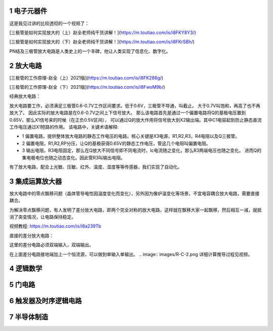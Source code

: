 .. _electron_summary_index:

============
1 电子元器件
============
这是我见过讲的比较透彻的一个视频了：

[三极管是如何实现放大的（上）赵全老师纯干货讲解！](https://m.toutiao.com/is/i8FKY8Y3/)

[三极管是如何实现放大的（下）赵全老师纯干货讲解！](https://m.toutiao.com/is/i8FKrSBh/)

PN结及三极管放大电路是人类史上的一个丰碑，他让人类实现了信息化、数字化。

==========
2 放大电路
==========
[三极管的工作原理-赵全（上）2021版](https://m.toutiao.com/is/i8FK286g/)

[三极管的工作原理-赵全（下）2021版](https://m.toutiao.com/is/i8FwoM9b/)

经典放大电路：

.. image:: images/ttl_amplifier.jpg

放大电路要工作，必须满足三极管0.6-0.7V工作区间要求。低于0.6V，三极管不导通，叫截止。
大于0.7V叫饱和，再高了也不再放大了。
因此实际的放大电路是在0.6-0.7V之间上下信号放大。
那么该电路首先是通过一个偏置电路将Q的基极电压置到0.65V，那么X1信号来的时候（在正负0.5V区间），
可以通过Q的放大作用将信号放大到X2输出端。其中C1电容起到防止静态直流工作电压通过X1短路的作用。
该电路中，关键术语解释:

* 1 偏置电路，提供整体放大电路的静态工作电压的电路。核心关键是X3电源，R1,R2,R3，R4电阻以及Q三极管。
* 2 偏置电阻，R1,R2,RP分压，让Q的基极获得0.65V的静态工作电压，管这几个电阻叫偏置电阻。
* 3 输出电阻，R3电阻固定，那么在Q放大不同信号即不同电流时，Ic电流随之变化，那么R3两端电压也随之变化。
  进而Q的集电极电位也随之动态变化。因此管R3叫输出电阻。

有了放大电路，配合上光敏、压敏、红外、温度、湿度等等传感器，我们实现了自动化。

================
3 集成运算放大器
================
放大电路中的零点飘移问题（晶体管导电性因温度变化而变化），另外因为像炉温变化等场景，不宜电容耦合放大电路，需要直接耦合。

为解决零点飘移问题，有人发明了差分放大电路，即两个完全对称的放大电路，这样就在飘移大家一起飘移，然后相互一减，就抵消了突变情况，让电路保持稳定。

视频教程: https://m.toutiao.com/is/i8a239Tb

直接的差分放大电路：

.. image:: images/R-C.png
这里的差分电路必须双端输入，双端输出。

在上面差分电路接地端加上一个恒流源，可以做到单输入单输出。
.. image:: images/R-C-2.png
详细计算推导过程见视频。

==========
4 逻辑数学
==========

=========
5 门电路
=========

======================
6 触发器及时序逻辑电路
======================

============
7 半导体制造
============